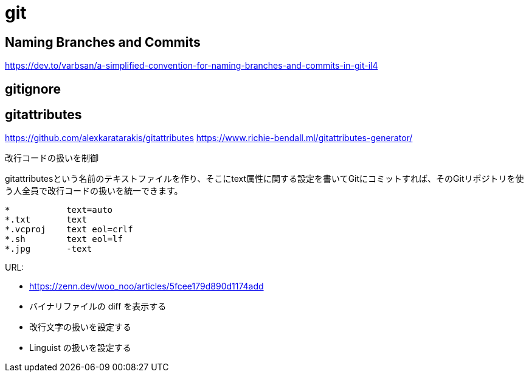 = git

== Naming Branches and Commits

https://dev.to/varbsan/a-simplified-convention-for-naming-branches-and-commits-in-git-il4

== gitignore



== gitattributes
https://github.com/alexkaratarakis/gitattributes
https://www.richie-bendall.ml/gitattributes-generator/

// TODO: .gitattributes

改行コードの扱いを制御


.gitattributesという名前のテキストファイルを作り、そこにtext属性に関する設定を書いてGitにコミットすれば、そのGitリポジトリを使う人全員で改行コードの扱いを統一できます。

```txt
*           text=auto
*.txt       text
*.vcproj    text eol=crlf
*.sh        text eol=lf
*.jpg       -text
```


URL:

- https://zenn.dev/woo_noo/articles/5fcee179d890d1174add
  - バイナリファイルの diff を表示する
  - 改行文字の扱いを設定する
  - Linguist の扱いを設定する

